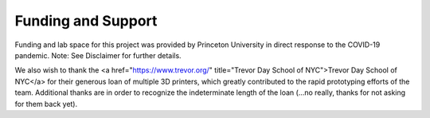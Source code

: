 Funding and Support
===================

Funding and lab space for this project was provided by Princeton University in direct response to the COVID-19 pandemic. 
Note: See Disclaimer for further details. 

We also wish to thank the <a href="https://www.trevor.org/" title="Trevor Day School of NYC">Trevor Day School of NYC</a> for their generous loan of multiple 3D printers, which greatly contributed to the rapid prototyping efforts of the team. Additional thanks are in order to recognize the indeterminate length of the loan (...no really, thanks for not asking for them back yet). 
